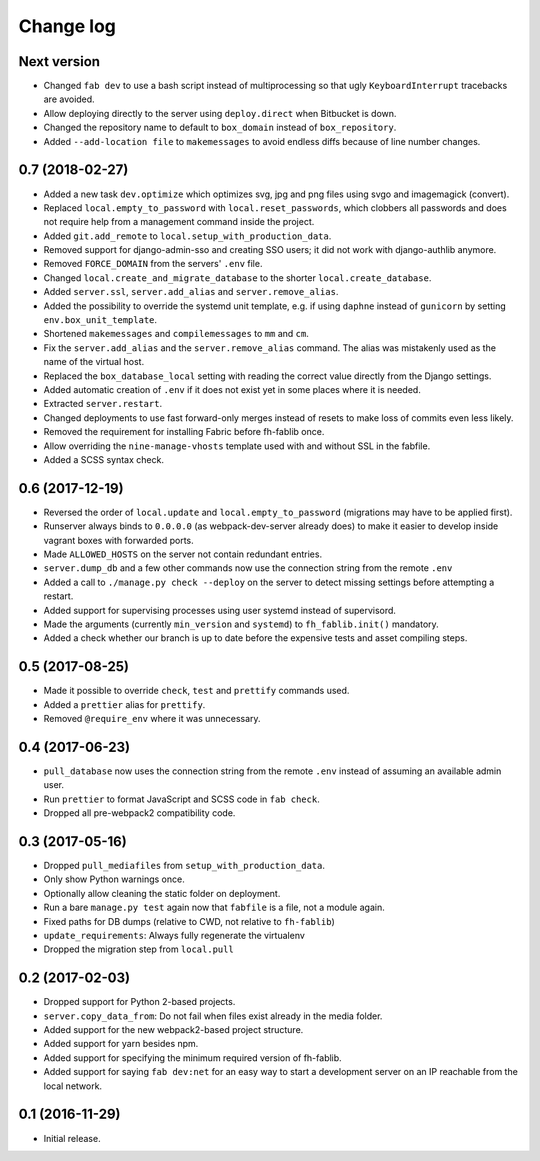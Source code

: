 ==========
Change log
==========

Next version
~~~~~~~~~~~~

- Changed ``fab dev`` to use a bash script instead of multiprocessing so
  that ugly ``KeyboardInterrupt`` tracebacks are avoided.
- Allow deploying directly to the server using ``deploy.direct`` when
  Bitbucket is down.
- Changed the repository name to default to ``box_domain`` instead of
  ``box_repository``.
- Added ``--add-location file`` to ``makemessages`` to avoid endless
  diffs because of line number changes.


0.7 (2018-02-27)
~~~~~~~~~~~~~~~~

- Added a new task ``dev.optimize`` which optimizes svg, jpg and
  png files using svgo and imagemagick (convert).
- Replaced ``local.empty_to_password`` with ``local.reset_passwords``,
  which clobbers all passwords and does not require help from a
  management command inside the project.
- Added ``git.add_remote`` to ``local.setup_with_production_data``.
- Removed support for django-admin-sso and creating SSO users; it did
  not work with django-authlib anymore.
- Removed ``FORCE_DOMAIN`` from the servers' ``.env`` file.
- Changed ``local.create_and_migrate_database`` to the shorter
  ``local.create_database``.
- Added ``server.ssl``, ``server.add_alias`` and
  ``server.remove_alias``.
- Added the possibility to override the systemd unit template, e.g. if
  using ``daphne`` instead of ``gunicorn`` by setting
  ``env.box_unit_template``.
- Shortened ``makemessages`` and ``compilemessages`` to ``mm`` and
  ``cm``.
- Fix the ``server.add_alias`` and the ``server.remove_alias`` command.
  The alias was mistakenly used as the name of the virtual host.
- Replaced the ``box_database_local`` setting with reading the correct
  value directly from the Django settings.
- Added automatic creation of ``.env`` if it does not exist yet in
  some places where it is needed.
- Extracted ``server.restart``.
- Changed deployments to use fast forward-only merges instead of resets
  to make loss of commits even less likely.
- Removed the requirement for installing Fabric before fh-fablib once.
- Allow overriding the ``nine-manage-vhosts`` template used with and
  without SSL in the fabfile.
- Added a SCSS syntax check.


0.6 (2017-12-19)
~~~~~~~~~~~~~~~~

- Reversed the order of ``local.update`` and ``local.empty_to_password``
  (migrations may have to be applied first).
- Runserver always binds to ``0.0.0.0`` (as webpack-dev-server already
  does) to make it easier to develop inside vagrant boxes with forwarded
  ports.
- Made ``ALLOWED_HOSTS`` on the server not contain redundant entries.
- ``server.dump_db`` and a few other commands now use the connection
  string from the remote ``.env``
- Added a call to ``./manage.py check --deploy`` on the server to detect
  missing settings before attempting a restart.
- Added support for supervising processes using user systemd instead of
  supervisord.
- Made the arguments (currently ``min_version`` and ``systemd``) to
  ``fh_fablib.init()`` mandatory.
- Added a check whether our branch is up to date before the expensive
  tests and asset compiling steps.


0.5 (2017-08-25)
~~~~~~~~~~~~~~~~

- Made it possible to override ``check``, ``test`` and ``prettify``
  commands used.
- Added a ``prettier`` alias for ``prettify``.
- Removed ``@require_env`` where it was unnecessary.


0.4 (2017-06-23)
~~~~~~~~~~~~~~~~

- ``pull_database`` now uses the connection string from the remote
  ``.env`` instead of assuming an available admin user.
- Run ``prettier`` to format JavaScript and SCSS code in ``fab check``.
- Dropped all pre-webpack2 compatibility code.


0.3 (2017-05-16)
~~~~~~~~~~~~~~~~

- Dropped ``pull_mediafiles`` from ``setup_with_production_data``.
- Only show Python warnings once.
- Optionally allow cleaning the static folder on deployment.
- Run a bare ``manage.py test`` again now that ``fabfile`` is a file,
  not a module again.
- Fixed paths for DB dumps (relative to CWD, not relative to
  ``fh-fablib``)
- ``update_requirements``: Always fully regenerate the virtualenv
- Dropped the migration step from ``local.pull``

0.2 (2017-02-03)
~~~~~~~~~~~~~~~~

- Dropped support for Python 2-based projects.
- ``server.copy_data_from``: Do not fail when files exist already in the
  media folder.
- Added support for the new webpack2-based project structure.
- Added support for yarn besides npm.
- Added support for specifying the minimum required version of fh-fablib.
- Added support for saying ``fab dev:net`` for an easy way to start a
  development server on an IP reachable from the local network.

0.1 (2016-11-29)
~~~~~~~~~~~~~~~~

- Initial release.
